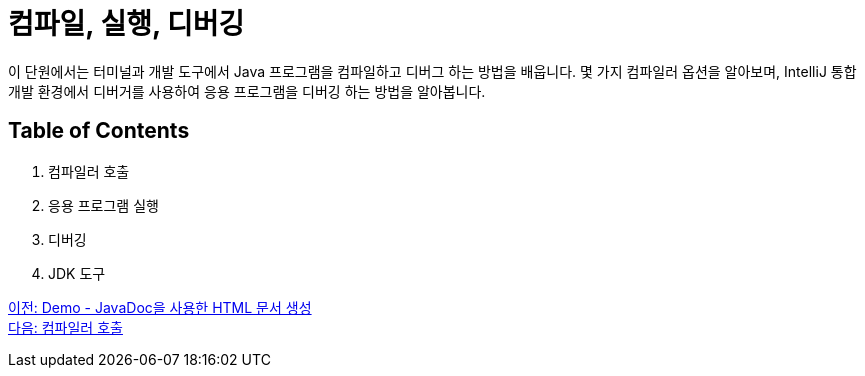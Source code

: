 = 컴파일, 실행, 디버깅

이 단원에서는 터미널과 개발 도구에서 Java 프로그램을 컴파일하고 디버그 하는 방법을 배웁니다. 몇 가지 컴파일러 옵션을 알아보며, IntelliJ 통합 개발 환경에서 디버거를 사용하여 응용 프로그램을 디버깅 하는 방법을 알아봅니다.

== Table of Contents

1.	컴파일러 호출
2.	응용 프로그램 실행
3.	디버깅
4.	JDK 도구

link:./16_demo2.adoc[이전: Demo - JavaDoc을 사용한 HTML 문서 생성] +
link:./18_invoking_compiler.adoc[다음: 컴파일러 호출]

